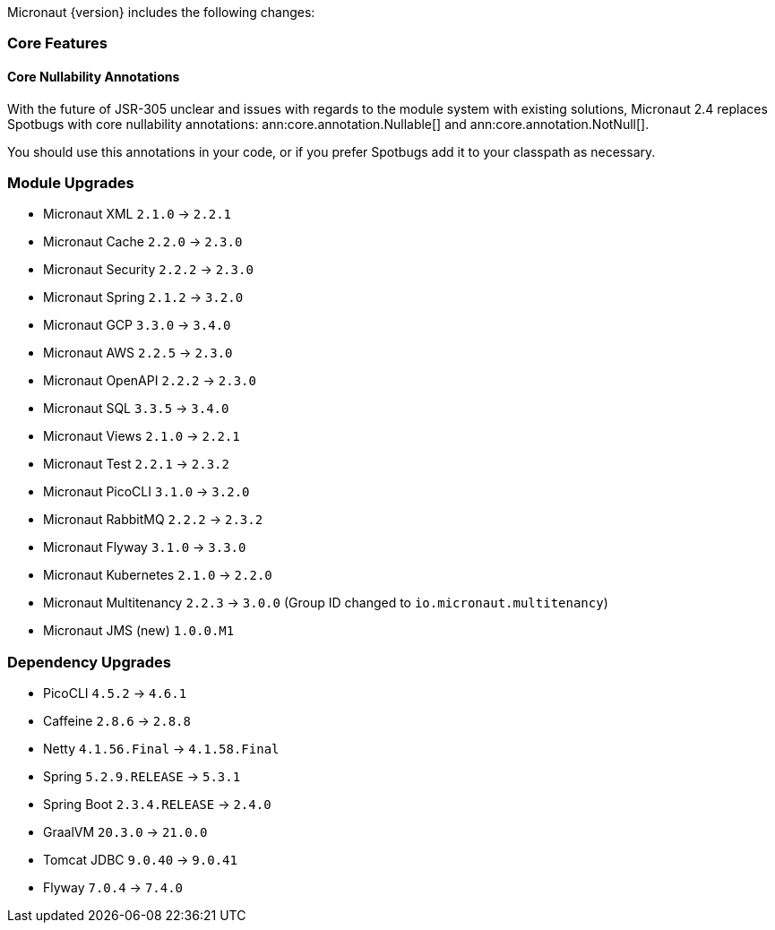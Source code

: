 Micronaut {version} includes the following changes:

=== Core Features

==== Core Nullability Annotations

With the future of JSR-305 unclear and issues with regards to the module system with existing solutions, Micronaut 2.4 replaces Spotbugs with core nullability annotations: ann:core.annotation.Nullable[] and ann:core.annotation.NotNull[].

You should use this annotations in your code, or if you prefer Spotbugs add it to your classpath as necessary.

=== Module Upgrades

- Micronaut XML `2.1.0` -> `2.2.1`
- Micronaut Cache `2.2.0` -> `2.3.0`
- Micronaut Security `2.2.2` -> `2.3.0`
- Micronaut Spring `2.1.2` -> `3.2.0`
- Micronaut GCP `3.3.0` -> `3.4.0`
- Micronaut AWS `2.2.5` -> `2.3.0`
- Micronaut OpenAPI `2.2.2` -> `2.3.0`
- Micronaut SQL `3.3.5` -> `3.4.0`
- Micronaut Views `2.1.0` -> `2.2.1`
- Micronaut Test `2.2.1` -> `2.3.2`
- Micronaut PicoCLI `3.1.0` -> `3.2.0`
- Micronaut RabbitMQ `2.2.2` -> `2.3.2`
- Micronaut Flyway `3.1.0` -> `3.3.0`
- Micronaut Kubernetes `2.1.0` -> `2.2.0`
- Micronaut Multitenancy `2.2.3` -> `3.0.0` (Group ID changed to `io.micronaut.multitenancy`)
- Micronaut JMS (new) `1.0.0.M1`

=== Dependency Upgrades

- PicoCLI `4.5.2` -> `4.6.1`
- Caffeine `2.8.6` -> `2.8.8`
- Netty `4.1.56.Final` -> `4.1.58.Final`
- Spring `5.2.9.RELEASE` -> `5.3.1`
- Spring Boot `2.3.4.RELEASE` -> `2.4.0`
- GraalVM `20.3.0` -> `21.0.0`
- Tomcat JDBC `9.0.40` -> `9.0.41`
- Flyway `7.0.4` -> `7.4.0`
